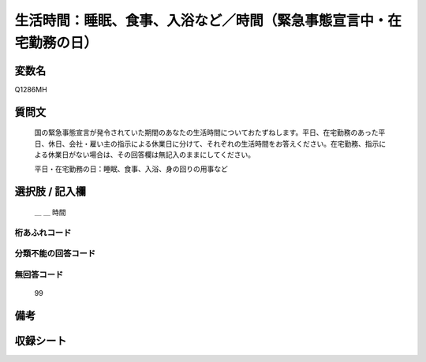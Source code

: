 .. title:: Q1286MH
.. rst-class:: item

====================================================================================================
生活時間：睡眠、食事、入浴など／時間（緊急事態宣言中・在宅勤務の日）
====================================================================================================

.. rst-class:: varname

変数名
==================

Q1286MH

.. rst-class:: question

質問文
==================


   国の緊急事態宣言が発令されていた期間のあなたの生活時間についておたずねします。平日、在宅勤務のあった平日、休日、会社・雇い主の指示による休業日に分けて、それぞれの生活時間をお答えください。在宅勤務、指示による休業日がない場合は、その回答欄は無記入のままにしてください。


   平日・在宅勤務の日：睡眠、食事、入浴、身の回りの用事など





.. rst-class:: answer

選択肢 / 記入欄
======================

  ＿ ＿ 時間




.. rst-class:: overflow

桁あふれコード
-------------------------------



.. rst-class:: not_classified

分類不能の回答コード
-------------------------------------
  


.. rst-class:: not_available

無回答コード
-------------------------------------
  99


.. rst-class:: bikou

備考
==================
 



.. rst-class:: include_sheet

収録シート
=======================================
.. hlist::
   :columns: 3
   
   
   * p28_5
   
   


.. index:: Q1286MH